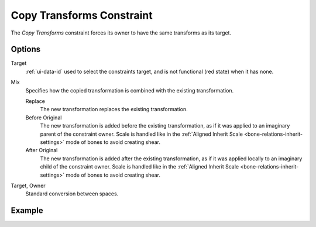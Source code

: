 .. _bpy.types.CopyTransformsConstraint:

**************************
Copy Transforms Constraint
**************************

The *Copy Transforms* constraint forces its owner to have the same transforms as its target.


Options
=======

.. TODO2.8
   .. figure:: /images/animation_constraints_transform_copy-transforms_panel.png

      Copy Transforms panel.

Target
   :ref:`ui-data-id` used to select the constraints target, and is not functional (red state) when it has none.

Mix
   Specifies how the copied transformation is combined with the existing transformation.

   Replace
      The new transformation replaces the existing transformation.
   Before Original
      The new transformation is added before the existing transformation, as if it was
      applied to an imaginary parent of the constraint owner. Scale is handled like in
      the :ref:`Aligned Inherit Scale <bone-relations-inherit-settings>` mode of bones
      to avoid creating shear.
   After Original
      The new transformation is added after the existing transformation, as if it was
      applied locally to an imaginary child of the constraint owner. Scale is handled like
      in the :ref:`Aligned Inherit Scale <bone-relations-inherit-settings>` mode of bones
      to avoid creating shear.

Target, Owner
   Standard conversion between spaces.


Example
=======

.. vimeo:: 171108888

